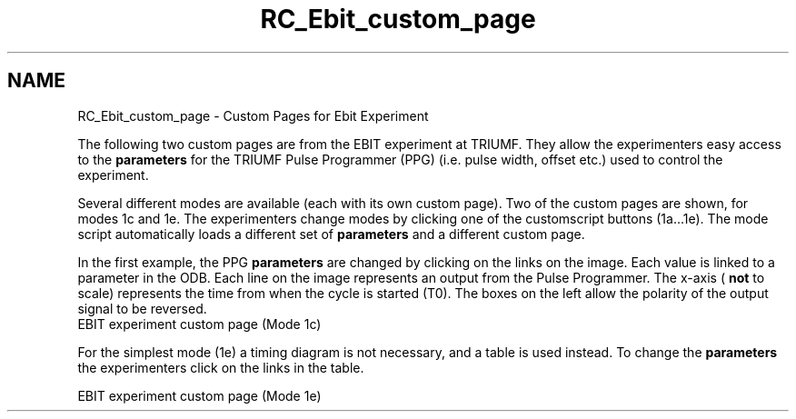.TH "RC_Ebit_custom_page" 3 "31 May 2012" "Version 2.3.0-0" "Midas" \" -*- nroff -*-
.ad l
.nh
.SH NAME
RC_Ebit_custom_page \- Custom Pages for Ebit Experiment 

.br
.PP
.PP

.br
.PP
The following two custom pages are from the EBIT experiment at TRIUMF. They allow the experimenters easy access to the \fBparameters\fP for the TRIUMF Pulse Programmer (PPG) (i.e. pulse width, offset etc.) used to control the experiment.
.PP
Several different modes are available (each with its own custom page). Two of the custom pages are shown, for modes 1c and 1e. The experimenters change modes by clicking one of the customscript buttons (1a...1e). The mode script automatically loads a different set of \fBparameters\fP and a different custom page.
.PP
In the first example, the PPG \fBparameters\fP are changed by clicking on the links on the image. Each value is linked to a parameter in the ODB. Each line on the image represents an output from the Pulse Programmer. The x-axis ( \fBnot\fP to scale) represents the time from when the cycle is started (T0). The boxes on the left allow the polarity of the output signal to be reversed. 
.br
  EBIT experiment custom page (Mode 1c)
.br

.br
   
.br

.br
.PP
For the simplest mode (1e) a timing diagram is not necessary, and a table is used instead. To change the \fBparameters\fP the experimenters click on the links in the table. 
.br

.br
  EBIT experiment custom page (Mode 1e)
.br

.br
  
.PP

.br

.br
.PP
.PP

.br
  

